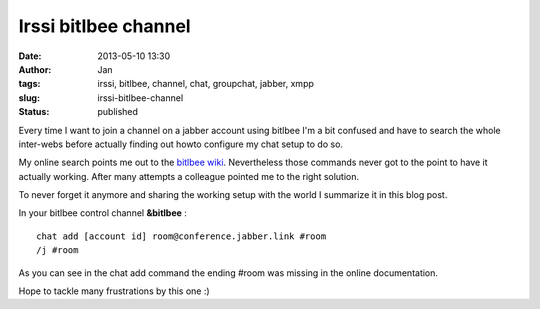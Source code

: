 Irssi bitlbee channel
#####################
:date: 2013-05-10 13:30
:author: Jan
:tags: irssi, bitlbee, channel, chat, groupchat, jabber, xmpp
:slug: irssi-bitlbee-channel
:status: published

Every time I want to join a channel on a jabber account using bitlbee I'm a bit confused and have to search the whole inter-webs before actually finding out howto configure my chat setup to do so.

My online search points me out to the `bitlbee wiki`_. Nevertheless those commands never got to the point to have it actually working. After many attempts a colleague pointed me to the right solution.

To never forget it anymore and sharing the working setup with the world I summarize it in this blog post.

In your bitlbee control channel **&bitlbee** :

::

	chat add [account id] room@conference.jabber.link #room
	/j #room

As you can see in the chat add command the ending #room was missing in the online documentation.

Hope to tackle many frustrations by this one :)

.. _bitlbee wiki: http://wiki.bitlbee.org/JabberGroupchats


